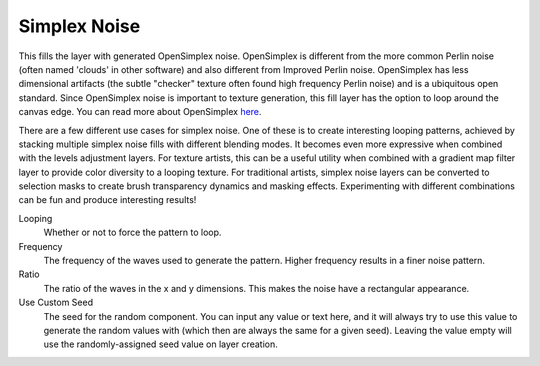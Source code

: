 .. meta::
   :description:
        How to use Simplex Noise generation in Krita.

.. metadata-placeholder

   :authors: - Wolthera van Hövell tot Westerflier <griffinvalley@gmail.com>
             - Scott Petrovic
   :license: GNU free documentation license 1.3 or later.

.. index:: Simplex Noise, Perlin Noise
.. _simplex_fill:

Simplex Noise
-------------

.. versionadded:: 4.2

.. image:: /images/layers/fill_layer_simplex_noise.png

This fills the layer with generated OpenSimplex noise. OpenSimplex is different from the more common Perlin noise (often named 'clouds' in other software) and also different from Improved Perlin noise. OpenSimplex has less dimensional artifacts (the subtle "checker" texture often found high frequency Perlin noise) and is a ubiquitous open standard. Since OpenSimplex noise is important to texture generation, this fill layer has the option
to loop around the canvas edge. You can read more about OpenSimplex `here
<https://en.wikipedia.org/wiki/OpenSimplex_noise>`_.

There are a few different use cases for simplex noise. One of these is to create interesting looping patterns, achieved by stacking multiple simplex noise fills with different blending modes. It becomes even more expressive when combined with the levels adjustment layers. For texture artists, this can be a useful utility when combined with a gradient map filter layer to provide color diversity to a looping texture.
For traditional artists, simplex noise layers can be converted to selection masks to create brush transparency dynamics and masking effects. Experimenting with different combinations can be fun and produce interesting results!

Looping
    Whether or not to force the pattern to loop.
Frequency
    The frequency of the waves used to generate the pattern. Higher frequency results in a finer noise pattern.
Ratio
    The ratio of the waves in the x and y dimensions. This makes the noise have a rectangular appearance.
Use Custom Seed
    The seed for the random component. You can input any value or text here, and it will always try to use this value to generate the random values with (which then are always the same for a given seed). Leaving the value empty will use the randomly-assigned seed value on layer creation. 
